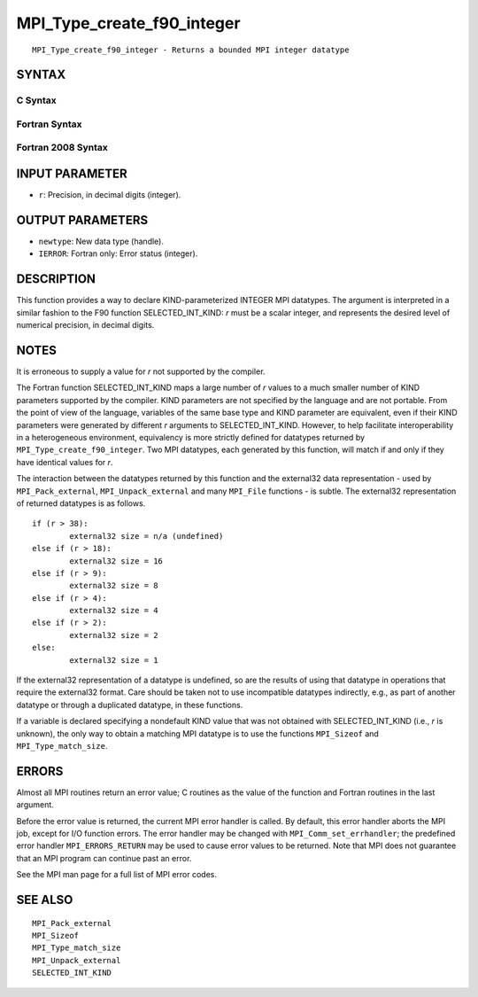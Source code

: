 MPI_Type_create_f90_integer
~~~~~~~~~~~~~~~~~~~~~~~~~~~

::

   MPI_Type_create_f90_integer - Returns a bounded MPI integer datatype

SYNTAX
======

C Syntax
--------

.. code-block:: c
   :linenos:

   #include <mpi.h>
   int MPI_Type_create_f90_integer(int r, MPI_Datatype *newtype)

Fortran Syntax
--------------

.. code-block:: fortran
   :linenos:

   USE MPI
   ! or the older form: INCLUDE 'mpif.h'
   MPI_TYPE_CREATE_F90_INTEGER (R, NEWTYPE, IERROR)
   	INTEGER	R, NEWTYPE, IERROR

Fortran 2008 Syntax
-------------------

.. code-block:: fortran
   :linenos:

   USE mpi_f08
   MPI_Type_create_f90_integer(r, newtype, ierror)
   	INTEGER, INTENT(IN) :: r
   	TYPE(MPI_Datatype), INTENT(OUT) :: newtype
   	INTEGER, OPTIONAL, INTENT(OUT) :: ierror

INPUT PARAMETER
===============

* ``r``: Precision, in decimal digits (integer). 

OUTPUT PARAMETERS
=================

* ``newtype``: New data type (handle). 

* ``IERROR``: Fortran only: Error status (integer). 

DESCRIPTION
===========

This function provides a way to declare KIND-parameterized INTEGER MPI
datatypes. The argument is interpreted in a similar fashion to the F90
function SELECTED_INT_KIND: *r* must be a scalar integer, and represents
the desired level of numerical precision, in decimal digits.

NOTES
=====

It is erroneous to supply a value for *r* not supported by the compiler.

The Fortran function SELECTED_INT_KIND maps a large number of *r* values
to a much smaller number of KIND parameters supported by the compiler.
KIND parameters are not specified by the language and are not portable.
From the point of view of the language, variables of the same base type
and KIND parameter are equivalent, even if their KIND parameters were
generated by different *r* arguments to SELECTED_INT_KIND. However, to
help facilitate interoperability in a heterogeneous environment,
equivalency is more strictly defined for datatypes returned by
``MPI_Type_create_f90_integer``. Two MPI datatypes, each generated by this
function, will match if and only if they have identical values for *r*.

The interaction between the datatypes returned by this function and the
external32 data representation - used by ``MPI_Pack_external``,
``MPI_Unpack_external`` and many ``MPI_File`` functions - is subtle. The
external32 representation of returned datatypes is as follows.

::

   	if (r > 38):
   		external32 size = n/a (undefined)
   	else if (r > 18):
   		external32 size = 16
   	else if (r > 9):
   		external32 size = 8
   	else if (r > 4):
   		external32 size = 4
   	else if (r > 2):
   		external32 size = 2
   	else:
   		external32 size = 1

If the external32 representation of a datatype is undefined, so are the
results of using that datatype in operations that require the external32
format. Care should be taken not to use incompatible datatypes
indirectly, e.g., as part of another datatype or through a duplicated
datatype, in these functions.

If a variable is declared specifying a nondefault KIND value that was
not obtained with SELECTED_INT_KIND (i.e., *r* is unknown), the only way
to obtain a matching MPI datatype is to use the functions ``MPI_Sizeof`` and
``MPI_Type_match_size``.

ERRORS
======

Almost all MPI routines return an error value; C routines as the value
of the function and Fortran routines in the last argument.

Before the error value is returned, the current MPI error handler is
called. By default, this error handler aborts the MPI job, except for
I/O function errors. The error handler may be changed with
``MPI_Comm_set_errhandler``; the predefined error handler ``MPI_ERRORS_RETURN``
may be used to cause error values to be returned. Note that MPI does not
guarantee that an MPI program can continue past an error.

See the MPI man page for a full list of MPI error codes.

SEE ALSO
========

::

   MPI_Pack_external
   MPI_Sizeof
   MPI_Type_match_size
   MPI_Unpack_external
   SELECTED_INT_KIND
